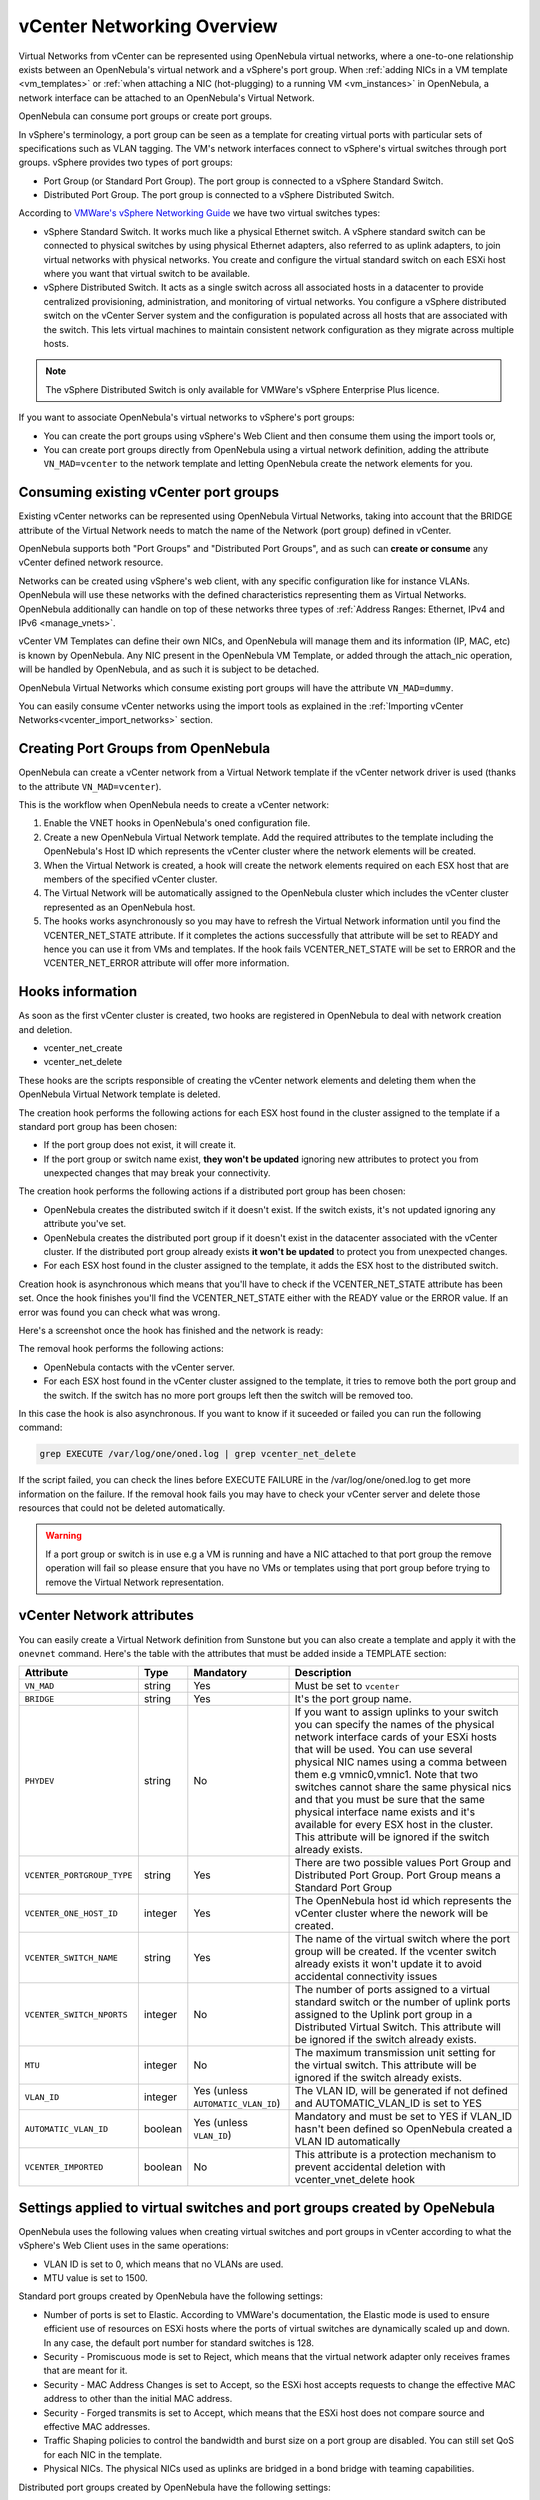 .. _vcenter_networking_setup:
.. _virtual_network_vcenter_usage:

vCenter Networking Overview
================================================================================

Virtual Networks from vCenter can be represented using OpenNebula virtual networks, where a one-to-one relationship exists between an OpenNebula's virtual network and a vSphere's port group. When :ref:`adding NICs in a VM template <vm_templates>` or :ref:`when attaching a NIC (hot-plugging) to a running VM <vm_instances>` in OpenNebula, a network interface can be attached to an OpenNebula's Virtual Network.

OpenNebula can consume port groups or create port groups.

In vSphere's terminology, a port group can be seen as a template for creating virtual ports with particular sets of specifications such as VLAN tagging. The VM's network interfaces connect to vSphere's virtual switches through port groups. vSphere provides two types of port groups:

- Port Group (or Standard Port Group). The port group is connected to a vSphere Standard Switch.
- Distributed Port Group. The port group is connected to a vSphere Distributed Switch.

According to `VMWare's vSphere Networking Guide <https://pubs.vmware.com/vsphere-60/topic/com.vmware.ICbase/PDF/vsphere-esxi-vcenter-server-60-networking-guide.pdf>`_ we have two virtual switches types:

- vSphere Standard Switch. It works much like a physical Ethernet switch. A vSphere standard switch can be connected to physical switches by using physical Ethernet adapters, also referred to as uplink adapters, to join virtual networks with physical networks. You create and configure the virtual standard switch on each ESXi host where you want that virtual switch to be available.
- vSphere Distributed Switch. It acts as a single switch across all associated hosts in a datacenter to provide centralized provisioning, administration, and monitoring of virtual networks. You configure a vSphere distributed switch on the vCenter Server system and the configuration is populated across all hosts that are associated with the switch. This lets virtual machines to maintain consistent network configuration as they migrate across multiple hosts.

.. note:: The vSphere Distributed Switch is only available for VMWare's vSphere Enterprise Plus licence.

If you want to associate OpenNebula's virtual networks to vSphere's port groups:

- You can create the port groups using vSphere's Web Client and then consume them using the import tools or,
- You can create port groups directly from OpenNebula using a virtual network definition, adding the attribute ``VN_MAD=vcenter`` to the network template and letting OpenNebula create the network elements for you.


Consuming existing vCenter port groups
--------------------------------------

Existing vCenter networks can be represented using OpenNebula Virtual Networks, taking into account that the BRIDGE attribute of the Virtual Network needs to match the name of the Network (port group) defined in vCenter.

OpenNebula supports both "Port Groups" and "Distributed Port Groups", and as such can **create or consume** any vCenter defined network resource.

Networks can be created using vSphere's web client, with any specific configuration like for instance VLANs. OpenNebula will use these networks with the defined characteristics representing them as Virtual Networks. OpenNebula additionally can handle on top of these networks three types of :ref:`Address Ranges: Ethernet, IPv4 and IPv6 <manage_vnets>`.

vCenter VM Templates can define their own NICs, and OpenNebula will manage them and its information (IP, MAC, etc) is known by OpenNebula. Any NIC present in the OpenNebula VM Template, or added through the attach_nic operation, will be handled by OpenNebula, and as such it is subject to be detached.

OpenNebula Virtual Networks which consume existing port groups will have the attribute ``VN_MAD=dummy``.

You can easily consume vCenter networks using the import tools as explained in the :ref:`Importing vCenter Networks<vcenter_import_networks>` section.

.. _vcenter_enhanced_networking:

Creating Port Groups from OpenNebula
------------------------------------

OpenNebula can create a vCenter network from a Virtual Network template if the vCenter network driver is used (thanks to the attribute ``VN_MAD=vcenter``).

This is the workflow when OpenNebula needs to create a vCenter network:

1. Enable the VNET hooks in OpenNebula's oned configuration file.
2. Create a new OpenNebula Virtual Network template. Add the required attributes to the template including the OpenNebula's Host ID which represents the vCenter cluster where the network elements will be created.
3. When the Virtual Network is created, a hook will create the network elements required on each ESX host that are members of the specified vCenter cluster.
4. The Virtual Network will be automatically assigned to the OpenNebula cluster which includes the vCenter cluster represented as an OpenNebula host.
5. The hooks works asynchronously so you may have to refresh the Virtual Network information until you find the VCENTER_NET_STATE attribute. If it completes the actions successfully that attribute will be set to READY and hence you can use it from VMs and templates. If the hook fails VCENTER_NET_STATE will be set to ERROR and the VCENTER_NET_ERROR attribute will offer more information.

Hooks information
--------------------------------------------------------------------------------

As soon as the first vCenter cluster is created, two hooks are registered in OpenNebula to deal with network creation and deletion.

- vcenter_net_create
- vcenter_net_delete

These hooks are the scripts responsible of creating the vCenter network elements and deleting them when the OpenNebula Virtual Network template is deleted.

The creation hook performs the following actions for each ESX host found in the cluster assigned to the template if a standard port group has been chosen:

* If the port group does not exist, it will create it.
* If the port group or switch name exist, **they won't be updated** ignoring new attributes to protect you from unexpected changes that may break your connectivity.

The creation hook performs the following actions if a distributed port group has been chosen:

* OpenNebula creates the distributed switch if it doesn't exist. If the switch exists, it's not updated ignoring any attribute you've set.
* OpenNebula creates the distributed port group if it doesn't exist in the datacenter associated with the vCenter cluster. If the distributed port group already exists **it won't be updated** to protect you from unexpected changes.
* For each ESX host found in the cluster assigned to the template, it adds the ESX host to the distributed switch.

Creation hook is asynchronous which means that you'll have to check if the VCENTER_NET_STATE attribute has been set. Once the hook finishes you'll find the VCENTER_NET_STATE either with the READY value or the ERROR value. If an error was found you can check what was wrong.

Here's a screenshot once the hook has finished and the network is ready:

.. image:: /images/vcenter_network_created.png
    :width: 50%
    :align: center

The removal hook performs the following actions:

* OpenNebula contacts with the vCenter server.
* For each ESX host found in the vCenter cluster assigned to the template, it tries to remove both the port group and the switch. If the switch has no more port groups left then the switch will be removed too.

In this case the hook is also asynchronous. If you want to know if it suceeded or failed you can run the following command:

.. code::

    grep EXECUTE /var/log/one/oned.log | grep vcenter_net_delete

If the script failed, you can check the lines before EXECUTE FAILURE in the /var/log/one/oned.log to get more information on the failure. If the removal hook fails you may have to check your vCenter server and delete those resources that could not be deleted automatically.

.. warning:: If a port group or switch is in use e.g a VM is running and have a NIC attached to that port group the remove operation will fail so please ensure that you have no VMs or templates using that port group before trying to remove the Virtual Network representation.

.. _vcenter_network_attributes:

vCenter Network attributes
--------------------------------------------------------------------------------

You can easily create a Virtual Network definition from Sunstone but you can also create a template and apply it with the ``onevnet`` command. Here's the table with the attributes that must be added inside a TEMPLATE section:

+-----------------------------+------------+------------------------------------+----------------------------------------------------------------------------------------------------------------------------------------------------------------------------------------------------------------------------------------------------------------------------------------------------------------------------------------------------------------------------------------------------------------------------------------------------------------------------------------------------------------------------------------------------------------------------------------------------------------------+
|      Attribute              | Type       | Mandatory                          |                                                                                                                                                                                                                                                                                                 Description                                                                                                                                                                                                                                                                                                          |
+=============================+============+====================================+======================================================================================================================================================================================================================================================================================================================================================================================================================================================================================================================================================================================================================+
| ``VN_MAD``                  | string     | Yes                                | Must be set to ``vcenter``                                                                                                                                                                                                                                                                                                                                                                                                                                                                                                                                                                                           |
+-----------------------------+------------+------------------------------------+----------------------------------------------------------------------------------------------------------------------------------------------------------------------------------------------------------------------------------------------------------------------------------------------------------------------------------------------------------------------------------------------------------------------------------------------------------------------------------------------------------------------------------------------------------------------------------------------------------------------+
| ``BRIDGE``                  | string     | Yes                                | It's the port group name.                                                                                                                                                                                                                                                                                                                                                                                                                                                                                                                                                                                            |
+-----------------------------+------------+------------------------------------+----------------------------------------------------------------------------------------------------------------------------------------------------------------------------------------------------------------------------------------------------------------------------------------------------------------------------------------------------------------------------------------------------------------------------------------------------------------------------------------------------------------------------------------------------------------------------------------------------------------------+
| ``PHYDEV``                  | string     | No                                 | If you want to assign uplinks to your switch you can specify the names of the physical network interface cards of your ESXi hosts that will be used. You can use several physical NIC names using a comma between them e.g vmnic0,vmnic1. Note that two switches cannot share the same physical nics and that you must be sure that the same physical interface name exists and it's available for every ESX host in the cluster. This attribute will be ignored if the switch already exists.                                                                                                                       |
+-----------------------------+------------+------------------------------------+----------------------------------------------------------------------------------------------------------------------------------------------------------------------------------------------------------------------------------------------------------------------------------------------------------------------------------------------------------------------------------------------------------------------------------------------------------------------------------------------------------------------------------------------------------------------------------------------------------------------+
| ``VCENTER_PORTGROUP_TYPE``  | string     | Yes                                | There are two possible values Port Group and Distributed Port Group. Port Group means a Standard Port Group                                                                                                                                                                                                                                                                                                                                                                                                                                                                                                          |
+-----------------------------+------------+------------------------------------+----------------------------------------------------------------------------------------------------------------------------------------------------------------------------------------------------------------------------------------------------------------------------------------------------------------------------------------------------------------------------------------------------------------------------------------------------------------------------------------------------------------------------------------------------------------------------------------------------------------------+
| ``VCENTER_ONE_HOST_ID``     | integer    | Yes                                | The OpenNebula host id which represents the vCenter cluster where the nework will be created.                                                                                                                                                                                                                                                                                                                                                                                                                                                                                                                        |
+-----------------------------+------------+------------------------------------+----------------------------------------------------------------------------------------------------------------------------------------------------------------------------------------------------------------------------------------------------------------------------------------------------------------------------------------------------------------------------------------------------------------------------------------------------------------------------------------------------------------------------------------------------------------------------------------------------------------------+
| ``VCENTER_SWITCH_NAME``     | string     | Yes                                | The name of the virtual switch where the port group will be created. If the vcenter switch already exists it won't update it to avoid accidental connectivity issues                                                                                                                                                                                                                                                                                                                                                                                                                                                 |
+-----------------------------+------------+------------------------------------+----------------------------------------------------------------------------------------------------------------------------------------------------------------------------------------------------------------------------------------------------------------------------------------------------------------------------------------------------------------------------------------------------------------------------------------------------------------------------------------------------------------------------------------------------------------------------------------------------------------------+
| ``VCENTER_SWITCH_NPORTS``   | integer    | No                                 | The number of ports assigned to a virtual standard switch or the number of uplink ports assigned to the Uplink port group in a Distributed Virtual Switch. This attribute will be ignored if the switch already exists.                                                                                                                                                                                                                                                                                                                                                                                              |
+-----------------------------+------------+------------------------------------+----------------------------------------------------------------------------------------------------------------------------------------------------------------------------------------------------------------------------------------------------------------------------------------------------------------------------------------------------------------------------------------------------------------------------------------------------------------------------------------------------------------------------------------------------------------------------------------------------------------------+
| ``MTU``                     | integer    | No                                 | The maximum transmission unit setting for the virtual switch. This attribute will be ignored if the switch already exists.                                                                                                                                                                                                                                                                                                                                                                                                                                                                                           |
+-----------------------------+------------+------------------------------------+----------------------------------------------------------------------------------------------------------------------------------------------------------------------------------------------------------------------------------------------------------------------------------------------------------------------------------------------------------------------------------------------------------------------------------------------------------------------------------------------------------------------------------------------------------------------------------------------------------------------+
| ``VLAN_ID``                 | integer    | Yes (unless ``AUTOMATIC_VLAN_ID``) | The VLAN ID, will be generated if not defined and AUTOMATIC_VLAN_ID is set to YES                                                                                                                                                                                                                                                                                                                                                                                                                                                                                                                                    |
+-----------------------------+------------+------------------------------------+----------------------------------------------------------------------------------------------------------------------------------------------------------------------------------------------------------------------------------------------------------------------------------------------------------------------------------------------------------------------------------------------------------------------------------------------------------------------------------------------------------------------------------------------------------------------------------------------------------------------+
| ``AUTOMATIC_VLAN_ID``       | boolean    | Yes (unless ``VLAN_ID``)           | Mandatory and must be set to YES if VLAN_ID hasn't been defined so OpenNebula created a VLAN ID automatically                                                                                                                                                                                                                                                                                                                                                                                                                                                                                                        |
+-----------------------------+------------+------------------------------------+----------------------------------------------------------------------------------------------------------------------------------------------------------------------------------------------------------------------------------------------------------------------------------------------------------------------------------------------------------------------------------------------------------------------------------------------------------------------------------------------------------------------------------------------------------------------------------------------------------------------+
| ``VCENTER_IMPORTED``        | boolean    | No                                 | This attribute is a protection mechanism to prevent accidental deletion with vcenter_vnet_delete hook                                                                                                                                                                                                                                                                                                                                                                                                                                                                                                                |
+-----------------------------+------------+------------------------------------+----------------------------------------------------------------------------------------------------------------------------------------------------------------------------------------------------------------------------------------------------------------------------------------------------------------------------------------------------------------------------------------------------------------------------------------------------------------------------------------------------------------------------------------------------------------------------------------------------------------------+

Settings applied to virtual switches and port groups created by OpeNebula
---------------------------------------------------------------------------------

OpenNebula uses the following values when creating virtual switches and port groups in vCenter according to what the vSphere's Web Client uses in the same operations:

- VLAN ID is set to 0, which means that no VLANs are used.
- MTU value is set to 1500.

Standard port groups created by OpenNebula have the following settings:

- Number of ports is set to Elastic. According to VMWare's documentation, the Elastic mode is used to ensure efficient use of resources on ESXi hosts where the ports of virtual switches are dynamically scaled up and down. In any case, the default port number for standard switches is 128.
- Security - Promiscuous mode is set to Reject, which means that the virtual network adapter only receives frames that are meant for it.
- Security - MAC Address Changes is set to Accept, so the ESXi host accepts requests to change the effective MAC address to other than the initial MAC address.
- Security - Forged transmits is set to Accept, which means that the ESXi host does not compare source and effective MAC addresses.
- Traffic Shaping policies to control the bandwidth and burst size on a port group are disabled. You can still set QoS for each NIC in the template.
- Physical NICs. The physical NICs used as uplinks are bridged in a bond bridge with teaming capabilities.

Distributed port groups created by OpenNebula have the following settings:

- Number of ports is set to Elastic. According to VMWare's documentation, the Elastic mode is used to ensure efficient use of resources on ESXi hosts where the ports of virtual switches are dynamically scaled up and down. The default port number for distributed switches is 8.
- Static binding. When you connect a virtual machine to a distributed port group, a port is immediately assigned and reserved for it, guaranteeing connectivity at all times. The port is disconnected only when the virtual machine is removed from the port group.
- Auto expand is enabled. When the port group is about to run out of ports, the port group is expanded automatically by a small predefined margin.
- Early Bindind is enabled. A free DistributedVirtualPort will be selected to assign to a Virtual Machine when the Virtual Machine is reconfigured to connect to the port group.


OpenNebula Virtual Network template (Sunstone)
--------------------------------------------------------------------------------

In this section we will explain how a Virtual Network definition can be created using the Sunstone user interface, and we will introduce the available attributes for the vcenter network driver.

The first step requires you to introduce the virtual network's name:

.. image:: /images/vcenter_create_virtual_network_name.png
    :width: 50%
    :align: center

In the Conf tab, select vCenter from the Network Mode menu, so the vcenter network driver is used (the ``VN_MAD=vcenter`` attribute will be added to OpenNebula's template). The Bridge name will be the name of the port group, and by default it's the name of the Virtual Network but you can choose a different port group name.

.. image:: /images/vcenter_network_mode.png
    :width: 50%
    :align: center

Once you've selected the vCenter network mode, Sunstone will show several network attributes that can be defined.

.. image:: /images/vcenter_network_attributes.png
    :width: 50%
    :align: center

You have more information about these attributes in the :ref:`vCenter Network attributes <vcenter_network_attributes>` section, but we'll comment some of them:


OpenNebula Host's ID
~~~~~~~~~~~~~~~~~~~~~~~~~~~~~~~~~~~~~~~~~~~~~~~~~~~~~~~~~~~~~~~~~~~~~~~~~~~~~~~~

In order to create a Virtual Network using the vcenter driver we must select which vCenter cluster, represented as an OpenNebula host, this virtual network will be associated to. OpenNebula will act on each of the ESX hosts which are members of the vCenter cluster.


Physical device
~~~~~~~~~~~~~~~~~~~~~~~~~~~~~~~~~~~~~~~~~~~~~~~~~~~~~~~~~~~~~~~~~~~~~~~~~~~~~~~~

If you want to assign uplinks to your switch you can specify the names of the physical network interface cards of your ESXi hosts that will be used. You can use several physical NIC names using a comma between them e.g vmnic0,vmnic1. Note that you must check that two switches cannot share the same physical NIC and that you must be sure that the same physical interface name exists and it's available for every ESX host in the cluster.

Let's see an example. If you want to create a port group in a new virtual switch, we'll first check what physical adapters are free and unassigned in the hosts of my vCenter cluster. I've two hosts in my cluster:

In my first host, the vmnic1 adapter is free and is not assigned to any vSwitch:

.. image:: /images/vcenter_vmnic1_free_host1.png
    :width: 60%
    :align: center

In my second host, the vmnic1, vmnic2 and vmnic3 interfaces are free:

.. image:: /images/vcenter_vmnic1_free_host2.png
    :width: 60%
    :align: center

So if I want to specify an uplink, the only adapter that I could use in both ESX hosts would be **vmnic1** and OpenNebula will create the switches and uplinks as needed:

.. image:: /images/vcenter_vmnic1_assigned.png
    :width: 60%
    :align: center


Number of ports
~~~~~~~~~~~~~~~~~~~~~~~~~~~~~~~~~~~~~~~~~~~~~~~~~~~~~~~~~~~~~~~~~~~~~~~~~~~~~~~~

This attribute is optional. With this attribute we can specify the number of ports that the virtual switch is configured to use. If you set a value here please make sure that you know and understand the `maximums supported by your vSphere platform <https://www.vmware.com/pdf/vsphere6/r60/vsphere-60-configuration-maximums.pdf>`_.


VLAN ID
~~~~~~~~~~~~~~~~~~~~~~~~~~~~~~~~~~~~~~~~~~~~~~~~~~~~~~~~~~~~~~~~~~~~~~~~~~~~~~~~

This attribute is optional. You can set a manual VLAN ID, force OpenNebula to generate an automatic VLAN ID or set that no VLANs are used. This value will be assigned to the VLAN_ID attribute.


Address Ranges
~~~~~~~~~~~~~~~~~~~~~~~~~~~~~~~~~~~~~~~~~~~~~~~~~~~~~~~~~~~~~~~~~~~~~~~~~~~~~~~~

In order to create your Virtual Network you must also add an Address Range in the Addresses tab. Please visit the :ref:`Virtual Network Definition <vnet_template>` section.

.. _vcenter_networking_limitations:

Limitations
--------------------------------------------------------------------------------

**OpenNebula won't sync ESX hosts.** OpenNebula won't create or delete port groups or switches on ESX hosts that are added/removed after the Virtual Network was created. For example, if you're using vMotion and DPM and an ESX host is powered on, that ESX host won't have the switch and/or port group that was created by OpenNebula hence a VM cannot be migrated to that host.

**Virtual Network Update is not supported.** If you update a Virtual Network definition, OpenNebula won't update the attributes in existing port groups or switches so you should remove the virtual network and create a new one with the new attributes.

**Security groups.** Security Groups are not supported by the vSphere Switch mode.

**Network alias.** It is possible to use network interface alias with vCenter, however if you attach an alias when the vm is running the action will take action on the next reboot (OpenNebula deploy). If you do not want to reboot the machine you can manually execute the next command on the machine prompt:

.. prompt:: bash $ auto

    $ /usr/sbin/one-contextd all reconfigure

.. _network_monitoring:

Network monitoring
------------------

OpenNebula gathers network monitoring info for each VM. Real-time data is retrieved from vCenter thanks to the Performance Manager which collects data every 20 seconds and maintains it for one hour. Real-time samples are used so no changes have to be applied to vCenter's Statistics settings. Network metrics for transmitted and received traffic are provided as an average using KB/s unit.

The graphs provided by Sunstone are different from those found in vCenter under the Monitor -> Performance Tab when selecting Realtime in the Time Range drop-down menu or in the Advanced view selecting the Network View. The reason is that Sunstone uses polling time as time reference while vCenter uses sample time on their graphs, so an approximation to the real values aggregating vCenter's samples between polls is needed. As a result, upload and download peaks will be different in value and different peaks between polls won't be depicted. Sunstone's graphs will provide a useful information about networking behaviour which can be examined on vCenter later with greater detail.
